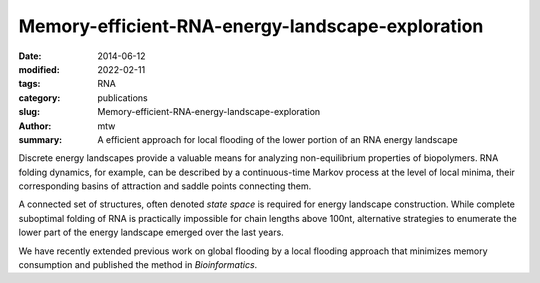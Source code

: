 Memory-efficient-RNA-energy-landscape-exploration
#################################################

:date: 2014-06-12
:modified: 2022-02-11
:tags: RNA
:category: publications
:slug: Memory-efficient-RNA-energy-landscape-exploration
:author: mtw
:summary: A efficient approach for local flooding of the lower portion of an RNA energy landscape

.. role:: link-flat-strong(link)
  :class: m-flat m-text m-strong

.. role:: link-flat(link)
  :class: m-flat m-text

.. role:: ul
  :class: m-text m-ul

.. role:: doi(link)
  :class: doi

Discrete energy landscapes provide a valuable means for analyzing
non-equilibrium properties of biopolymers. RNA folding dynamics, for
example, can be described by a continuous-time Markov process at the level
of local minima, their corresponding basins of attraction and saddle points
connecting them.

A connected set of structures, often denoted *state space* is required for
energy landscape construction. While complete suboptimal folding of RNA is
practically impossible for chain lengths above 100nt, alternative
strategies to enumerate the lower part of the energy landscape emerged over
the last years.

We have recently extended previous work on global flooding by a local
flooding approach that minimizes memory consumption and published the
method in *Bioinformatics*.

.. block-default:: Abstract

    **Motivation:** Energy landscapes provide a valuable means for studying the
    folding dynamics of short RNA molecules in detail by modeling all
    possible structures and their transitions. Higher abstraction levels
    based on a macro-state decomposition of the landscape enable the study of
    larger systems; however, they are still restricted by huge memory
    requirements of exact approaches.

    **Results:** We present a highly parallelizable local enumeration scheme that
    enables the computation of exact macro-state transition models with
    highly reduced memory requirements. The approach is evaluated on RNA
    secondary structure landscapes using a gradient basin definition for
    macro-states. Furthermore, we demonstrate the need for exact transition
    models by comparing two barrier-based approaches, and perform a detailed
    investigation of gradient basins in RNA energy landscapes.

    **Availability and implementation:** Source code is part of the C++ Energy
    Landscape Library available at http://www.bioinf.uni-freiburg.de/Software/.


.. block-info:: Reference

  | :link-flat-strong:`Memory-efficient RNA energy landscape exploration <http://bioinformatics.oxfordjournals.org/content/30/18/2584>`
  | Martin Mann, Marcel Kucharík, Christoph Flamm, Michael T. Wolfinger
  | *Bioinformatics* 30(18):2584-2591 (2014) | :doi:`doi: 10.1093/bioinformatics/btu337 <https://doi.org/10.1093/bioinformatics/btu337>` | :link-flat:`PDF <{static}/files/papers/Mann-2014.pdf>`

.. block-info:: Citations

  .. container:: m-label

      .. raw:: html

        <span class="__dimensions_badge_embed__" data-doi="10.1093/bioinformatics/btu337" data-style="small_rectangle"></span><script async src="https://badge.dimensions.ai/badge.js" charset="utf-8"></script>

  .. container:: m-label

      .. raw:: html

        <script type="text/javascript" src="https://d1bxh8uas1mnw7.cloudfront.net/assets/embed.js"></script><div class="altmetric-embed" data-badge-type="2" data-badge-popover="bottom" data-doi="10.1093/bioinformatics/btu337"></div>
